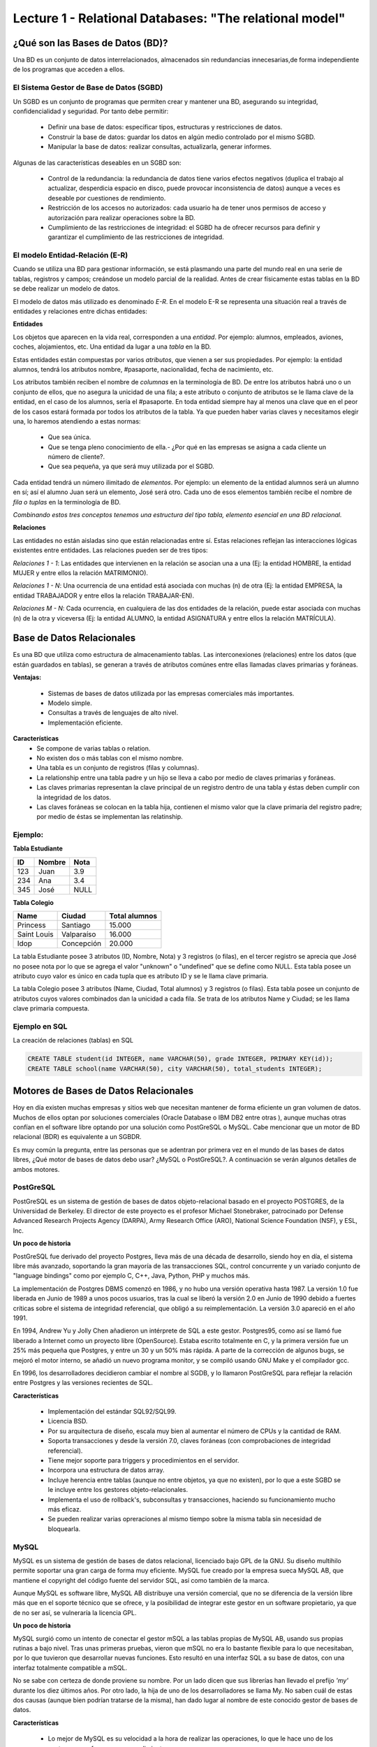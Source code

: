 Lecture 1 - Relational Databases: "The relational model"
--------------------------------------------------------

¿Qué son las Bases de Datos (BD)?
~~~~~~~~~~~~~~~~~~~~~~~~~~~~~~~~~~~~~~~~~

.. index:: ¿Qué son las Bases de datos?

Una BD es un conjunto de datos  interrelacionados, almacenados sin redundancias innecesarias,de forma independiente de los programas
que acceden a ellos.

El Sistema Gestor de Base de Datos (SGBD)
=========================================

Un SGBD es un conjunto de programas que permiten crear y mantener una BD, asegurando su integridad, confidencialidad y seguridad. Por tanto debe permitir:

  * Definir una base de datos: especificar tipos, estructuras y restricciones de datos.
  * Construir la base de datos: guardar los datos en algún medio controlado por el mismo SGBD.
  * Manipular la base de datos: realizar consultas, actualizarla, generar informes.

Algunas de las características deseables en un SGBD son:

  * Control de la redundancia: la redundancia de datos tiene varios efectos negativos (duplica el trabajo al actualizar, desperdicia espacio en disco, puede provocar inconsistencia de datos) aunque a veces es deseable por cuestiones de rendimiento.
  * Restricción de los accesos no autorizados: cada usuario ha de tener unos permisos de acceso y autorización para realizar operaciones sobre la BD.
  * Cumplimiento de las restricciones de integridad: el SGBD ha de ofrecer recursos para definir y garantizar el cumplimiento de las restricciones de integridad.


El modelo Entidad-Relación (E-R)
================================
     
Cuando se utiliza una BD para gestionar información, se está plasmando una parte del mundo 
real en una serie de tablas, registros y campos; creándose un modelo parcial de la realidad. Antes de 
crear físicamente estas tablas en la BD se debe realizar un modelo de datos. 

El modelo de datos más utilizado es denominado *E-R*. En el modelo E-R se representa una situación real a través de entidades y relaciones entre dichas entidades: 

**Entidades**

Los objetos que aparecen en la vida real, corresponden a una *entidad*. Por ejemplo: alumnos, empleados, 
aviones, coches, alojamientos, etc.
Una entidad da lugar a una *tabla* en la BD.

.. image:: ../../../sql-course/src/entidad.jpg

Estas entidades están compuestas por varios *atributos*, que vienen a ser sus propiedades. Por ejemplo: la entidad alumnos, tendrá los atributos nombre, #pasaporte, nacionalidad, fecha de nacimiento, etc.

.. image::../../../sql-course/src/entidad.jpg
.. image:: ../../../sql-course/src/atributo.jpg

Los atributos también reciben el nombre de *columnas* en la terminología de BD. De entre los atributos habrá uno o un conjunto de ellos, que no asegura la unicidad de una fila; a este atributo o conjunto de atributos se le llama clave de la entidad, en el caso de los alumnos, sería el #pasaporte. En toda entidad siempre hay al menos  una clave que en el peor de los casos estará formada por todos los atributos de la tabla. Ya que pueden haber varias claves y necesitamos elegir una, lo haremos atendiendo a estas normas:

  * Que sea única.
  * Que se tenga pleno conocimiento de ella.- ¿Por qué en las empresas se asigna a cada cliente un número de cliente?.
  * Que sea pequeña, ya que será muy utilizada por el SGBD. 


Cada entidad tendrá un número ilimitado de *elementos*. Por ejemplo: un elemento de la entidad alumnos será un alumno en sí; así el alumno Juan será un elemento, José será otro. Cada uno de esos elementos también recibe el nombre de *fila o tuplas* en la terminología de BD.


*Combinando estos tres conceptos tenemos una estructura del tipo tabla, elemento esencial en una BD relacional.*


**Relaciones**

Las entidades no están aisladas sino que están relacionadas entre sí. Estas relaciones reflejan las interacciones lógicas existentes entre entidades. Las relaciones pueden ser de tres tipos:

*Relaciones 1 - 1*: Las entidades que intervienen en la relación se asocian una a una (Ej: la entidad HOMBRE, la entidad MUJER y entre ellos la relación MATRIMONIO). 

.. image:: ../../../sql-course/src/1a1.jpg

*Relaciones 1 - N*: Una ocurrencia de una entidad está asociada con muchas (n) de otra (Ej: la entidad EMPRESA, la entidad TRABAJADOR y entre ellos la relación TRABAJAR-EN).

.. image:: ../../../sql-course/src/1aN.jpg

*Relaciones M - N*: Cada ocurrencia, en cualquiera de las dos entidades de la relación, puede estar asociada con muchas (n) de la otra y viceversa (Ej: la entidad ALUMNO, la entidad ASIGNATURA y entre ellos la relación MATRÍCULA).

.. image:: ../../../sql-course/src/MaN.jpg


Base de Datos Relacionales
~~~~~~~~~~~~~~~~~~~~~~~~~~

.. index:: Base de datos Relacionales

Es una BD que utiliza como estructura de almacenamiento tablas. Las interconexiones (relaciones) entre los datos (que están guardados en tablas), se generan a través de atributos comúnes entre ellas llamadas claves primarias y foráneas.

**Ventajas:**

  * Sistemas de bases de datos utilizada por las empresas comerciales más importantes.
  * Modelo simple.
  * Consultas a través de lenguajes de alto nivel.
  * Implementación eficiente.

**Características**
  * Se compone de varias tablas o relation.
  * No existen dos o más tablas con el mismo nombre.
  * Una tabla es un conjunto de registros (filas y columnas).
  * La relationship entre una tabla padre y un hijo se lleva a cabo por medio de claves primarias
    y foráneas.
  * Las claves primarias representan la clave principal de un registro dentro de una tabla y éstas deben
    cumplir con la integridad de los datos.
  * Las claves foráneas se colocan en la tabla hija, contienen el mismo valor que la clave primaria del registro padre; por medio de éstas se implementan las relatinship.

Ejemplo:
========

**Tabla Estudiante**

==== ====== ====
ID   Nombre Nota
==== ====== ====
123  Juan   3.9
234  Ana    3.4
345  José   NULL
==== ====== ====

**Tabla Colegio**

=========== ========== =============
Name        Ciudad     Total alumnos
=========== ========== =============
Princess    Santiago   15.000
Saint Louis Valparaíso 16.000
Idop        Concepción 20.000
=========== ========== =============

La tabla Estudiante posee 3 atributos (ID, Nombre, Nota) y 3 registros (o filas), en el tercer
registro se aprecia que José no posee nota por lo que se agrega el valor "unknown" o "undefined"
que se define como NULL.
Esta tabla posee un atributo cuyo valor es único en cada tupla que es atributo ID y se le llama
clave primaria.

La tabla Colegio posee 3 atributos (Name, Ciudad, Total alumnos) y 3 registros (o filas).
Esta tabla posee un conjunto de atributos cuyos valores combinados dan la unicidad a cada fila. Se trata de los atributos Name y Ciudad; se les llama clave primaria compuesta.

Ejemplo en SQL
==============
.. index:: string, text data types, str


.. CMA: Cambié las instrucciones, pues no eran correctas, si es que sólo querían dar un ejemplo que no funciona,
.. pero que sirve para darse cuenta de como es la sintaxis, creo que no es la mejor forma de hacerlo dentro de un "Ejemplo SQL"

La creación de relaciones (tablas) en SQL

.. code-block:: sql

   CREATE TABLE student(id INTEGER, name VARCHAR(50), grade INTEGER, PRIMARY KEY(id));
   CREATE TABLE school(name VARCHAR(50), city VARCHAR(50), total_students INTEGER);

Motores de Bases de Datos Relacionales
~~~~~~~~~~~~~~~~~~~~~~~~~~~~~~~~~~~~~~

.. index:: Motores de bases de datos Relacionales

Hoy en día existen muchas empresas y sitios web que necesitan mantener de forma eficiente un gran volumen de datos. Muchos de ellos optan por soluciones comerciales 
(Oracle Database o IBM DB2 entre otras ), aunque muchas otras confían en el software libre optando por una solución como PostGreSQL o MySQL. Cabe mencionar que un motor de BD relacional (BDR) es equivalente a un SGBDR.

Es muy común la pregunta, entre las personas que se adentran por primera vez en el mundo de las bases de datos libres, ¿Qué motor de bases de datos debo usar? ¿MySQL o PostGreSQL?. 
A continuación se verán algunos detalles de ambos motores.


PostGreSQL
==========

PostGreSQL es un sistema de gestión de bases de datos objeto-relacional basado en el proyecto POSTGRES, de la Universidad de Berkeley. El director de este proyecto es 
el profesor Michael Stonebraker, patrocinado por Defense Advanced Research Projects Agency (DARPA), Army Research Office (ARO), National Science Foundation (NSF), y ESL, Inc.


**Un poco de historia**

PostGreSQL fue derivado del proyecto Postgres, lleva más de una década de desarrollo, siendo hoy en día, el sistema libre más avanzado, soportando la gran mayoría de las transacciones SQL, control concurrente y un variado conjunto de "language bindings" como por ejemplo C, C++, Java, Python, PHP y muchos más.

La implementación de Postgres DBMS comenzó en 1986, y no hubo una versión operativa hasta 1987. La versión 1.0 fue liberada en Junio de 1989 a unos pocos usuarios, tras la cual se liberó la versión 2.0 en Junio de 1990 debido a fuertes críticas sobre el sistema de integridad referencial, que obligó a su reimplementación. La versión 3.0 apareció en el año 1991.

En 1994, Andrew Yu y Jolly Chen añadieron un intérprete de SQL a este gestor. Postgres95, como 
así se llamó fue liberado a Internet como un proyecto libre (OpenSource). Estaba escrito totalmente 
en C, y la primera versión fue un 25% más pequeña que Postgres, y entre un 30 y un 50% más rápida. 
A parte de la corrección de algunos bugs, se mejoró el motor interno, se añadió un nuevo programa 
monitor, y se compiló usando GNU Make y el compilador gcc.

En 1996, los desarrolladores decidieron cambiar el nombre al SGDB, y lo llamaron PostGreSQL 
para reflejar la relación entre Postgres y las versiones recientes de SQL. 


**Características**

  * Implementación del estándar SQL92/SQL99.
  * Licencia BSD.
  * Por su arquitectura de diseño, escala muy bien al aumentar el número de CPUs y la cantidad de RAM.
  * Soporta transacciones y desde la versión 7.0, claves foráneas (con comprobaciones de integridad referencial).
  * Tiene mejor soporte para triggers y procedimientos en el servidor.
  * Incorpora una estructura de datos array.
  * Incluye herencia entre tablas (aunque no entre objetos, ya que no existen), por lo que a este SGBD se le incluye entre los gestores objeto-relacionales.
  * Implementa el uso de rollback's, subconsultas y transacciones, haciendo su funcionamiento mucho más eficaz.
  * Se pueden realizar varias opreraciones al mismo tiempo sobre la misma tabla sin necesidad de bloquearla. 


MySQL
=====

MySQL es un sistema de gestión de bases de datos relacional, licenciado bajo GPL de la GNU. 
Su diseño multihilo permite soportar una gran carga de forma muy eficiente. MySQL fue creado 
por la empresa sueca MySQL AB, que mantiene el copyright del código fuente del servidor SQL, así 
como también de la marca.

Aunque MySQL es software libre, MySQL AB distribuye una versión comercial, que no se 
diferencia de la versión libre más que en el soporte técnico que se ofrece, y la posibilidad 
de integrar este gestor en un software propietario, ya que de no ser así, se vulneraría la licencia GPL.


**Un poco de historia**

MySQL surgió como un intento de conectar el gestor mSQL a las tablas propias de MySQL AB, usando 
sus propias rutinas a bajo nivel. Tras unas primeras pruebas, vieron que mSQL no era lo bastante 
flexible para lo que necesitaban, por lo que tuvieron que desarrollar nuevas funciones. Esto 
resultó en una interfaz SQL a su base de datos, con una interfaz totalmente compatible a mSQL.

No se sabe con certeza de donde proviene su nombre. Por un lado dicen que sus librerías han llevado 
el prefijo *'my'*  durante los diez últimos años. Por otro lado, la hija de uno de los desarrolladores 
se llama My. No saben cuál de estas dos causas (aunque bien podrían tratarse de la misma), han dado 
lugar al nombre de este conocido gestor de bases de datos.


**Características**

  * Lo mejor de MySQL es su velocidad a la hora de realizar las operaciones, lo que le hace uno de los gestores que ofrecen mayor rendimiento.
  * Consume muy pocos recursos ya sea de CPU como así también de memoria.
  * Licencia GPL y también posee una licencia comercial para aquellas empresas que deseen incluirlo en sus aplicaciones privativas.
  * Dispone de API's en gran cantidad de lenguajes (C, C++, Java, PHP, etc).
  * Soporta hasta 64 índices por tabla, una mejora notable con respecto a la versión 4.1.2.
  * Mejor integración con PHP.
  * Permite la gestión de diferentes usuarios, como también los permisos asignados a cada uno de ellos.
  * Tiene soporte para transacciones y además posee una característica única de MySQL que es poder agrupar transacciones.


Selección
=========

Es indispensable tener en cuenta para qué se necesitará. En múltiples foros, se asocia a PostGreSQL a 
estabilidad, bases de datos de gran tamaño y de alta concurrencia. Por otra parte, se asocia MySQL a bases 
de datos de menor tamaño, pero de mayor velocidad de respuesta ante una consulta.

Cada uno de estos gestores poseen características que los convierten en una gran opción en su 
respectivo campo al momento de elegir, ya que fueron concebidos para una determinada implementación.
 
